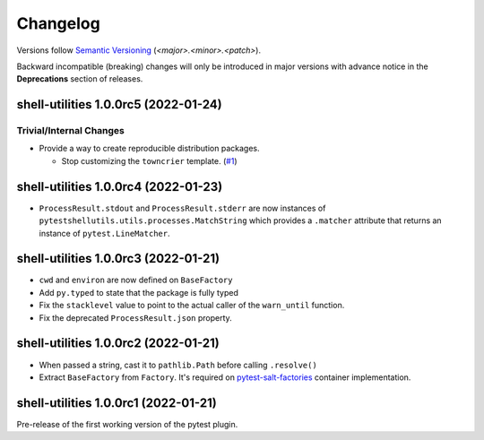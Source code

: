 .. _changelog:

=========
Changelog
=========

Versions follow `Semantic Versioning <https://semver.org>`_ (`<major>.<minor>.<patch>`).

Backward incompatible (breaking) changes will only be introduced in major versions with advance notice in the
**Deprecations** section of releases.

.. towncrier-draft-entries::

.. towncrier release notes start

shell-utilities 1.0.0rc5 (2022-01-24)
=====================================

Trivial/Internal Changes
------------------------

- Provide a way to create reproducible distribution packages.

  * Stop customizing the ``towncrier`` template. (`#1 <https://github.com/saltstack/pytest-shell-utilities/issues/1>`_)


shell-utilities 1.0.0rc4 (2022-01-23)
=====================================

* ``ProcessResult.stdout`` and ``ProcessResult.stderr`` are now instances of
  ``pytestshellutils.utils.processes.MatchString`` which provides a ``.matcher``
  attribute that returns an instance of ``pytest.LineMatcher``.


shell-utilities 1.0.0rc3 (2022-01-21)
=====================================

* ``cwd`` and ``environ`` are now defined on ``BaseFactory``
* Add ``py.typed`` to state that the package is fully typed
* Fix the ``stacklevel`` value to point to the actual caller of the ``warn_until`` function.
* Fix the deprecated ``ProcessResult.json`` property.


shell-utilities 1.0.0rc2 (2022-01-21)
=====================================

* When passed a string, cast it to ``pathlib.Path`` before calling ``.resolve()``
* Extract ``BaseFactory`` from ``Factory``. It's required on `pytest-salt-factories`_ container
  implementation.


shell-utilities 1.0.0rc1 (2022-01-21)
=====================================

Pre-release of the first working version of the pytest plugin.


.. _pytest-salt-factories: https://github.com/saltstack/pytest-salt-factories

